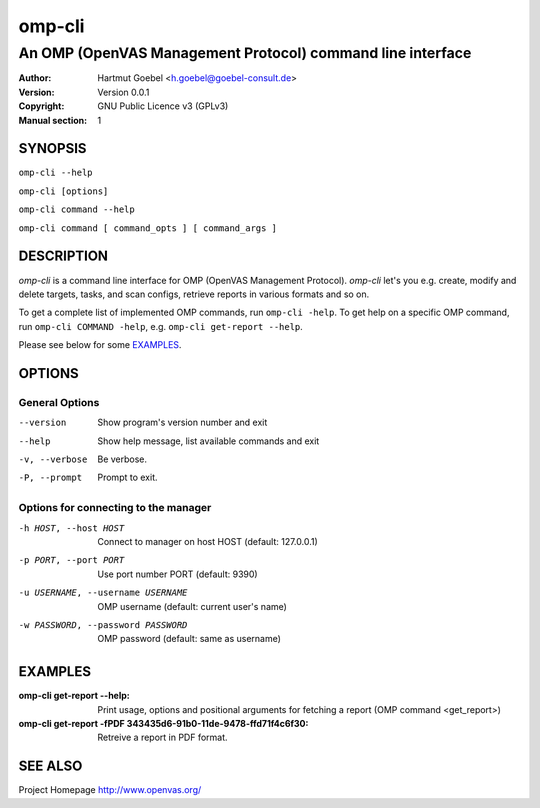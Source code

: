 .. -*- mode: rst -*-

==========================
omp-cli
==========================
-------------------------------------------------------------
An OMP (OpenVAS Management Protocol) command line interface
-------------------------------------------------------------

:Author:  Hartmut Goebel <h.goebel@goebel-consult.de>
:Version: Version 0.0.1
:Copyright: GNU Public Licence v3 (GPLv3)
:Manual section: 1

.. raw:: manpage

   .\" disable justification (adjust text to left margin only)
   .ad l


SYNOPSIS
==========


``omp-cli --help``

``omp-cli [options]``

``omp-cli command --help``

``omp-cli command [ command_opts ] [ command_args ]``


DESCRIPTION
============

`omp-cli` is a command line interface for OMP (OpenVAS Management
Protocol). `omp-cli` let's you e.g. create, modify and delete
targets, tasks, and scan configs, retrieve reports in various formats
and so on.

To get a complete list of implemented OMP commands, run
``omp-cli -help``. To get help on a specific OMP command, run 
``omp-cli COMMAND -help``, e.g. ``omp-cli get-report --help``.

Please see below for some `EXAMPLES`_.


OPTIONS
========

General Options
--------------------

--version             Show program's version number and exit
--help                Show help message, list available commands and exit
-v, --verbose         Be verbose.
-P, --prompt          Prompt to exit.

Options for connecting to the manager
---------------------------------------

-h HOST, --host HOST  Connect to manager on host HOST (default: 127.0.0.1)
-p PORT, --port PORT  Use port number PORT (default: 9390)
-u USERNAME, --username USERNAME
                        OMP username (default: current user's name)
-w PASSWORD, --password PASSWORD
                        OMP password (default: same as username)


EXAMPLES
============

:omp-cli get-report --help:
       Print usage, options and positional arguments for fetching a
       report (OMP command <get_report>)

:omp-cli get-report -fPDF 343435d6-91b0-11de-9478-ffd71f4c6f30:
       Retreive a report in PDF format.

SEE ALSO
=============

Project Homepage http://www.openvas.org/
